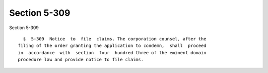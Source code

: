 Section 5-309
=============

Section 5-309 ::    
        
     
        §  5-309  Notice  to  file  claims. The corporation counsel, after the
      filing of the order granting the application to condemn,  shall  proceed
      in  accordance  with  section  four  hundred three of the eminent domain
      procedure law and provide notice to file claims.
    
    
    
    
    
    
    